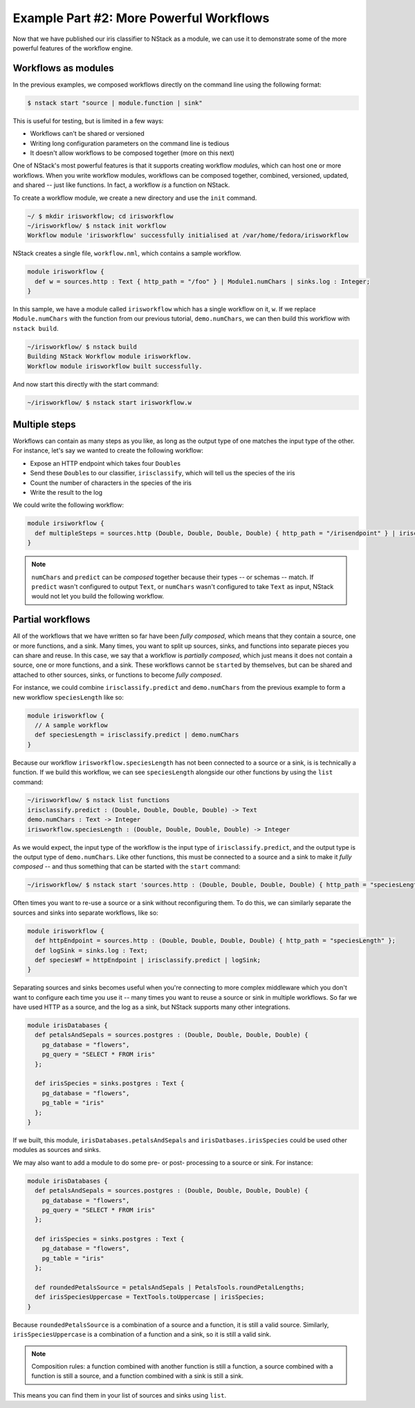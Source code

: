 .. _workflow_power: 

Example Part #2: More Powerful Workflows
*****************************************

Now that we have published our iris classifier to NStack as a module, we can use it to demonstrate some of the more powerful features of the workflow engine.

Workflows as modules
====================

In the previous examples, we composed workflows directly on the command line using the following format:

.. code :: bash

  $ nstack start "source | module.function | sink"


This is useful for testing, but is limited in a few ways:

- Workflows can't be shared or versioned 
- Writing long configuration parameters on the command line is tedious
- It doesn't allow workflows to be composed together (more on this next) 

One of NStack's most powerful features is that it supports creating workflow `module`\s, which can host one or more workflows. When you write workflow modules, workflows can be composed together, combined, versioned, updated, and shared -- just like functions. In fact, a workflow `is` a function on NStack.

To create a workflow module, we create a new directory and use the ``init`` command.

.. code :: bash
  
    ~/ $ mkdir irisworkflow; cd irisworkflow
    ~/irisworkflow/ $ nstack init workflow 
    Workflow module 'irisworkflow' successfully initialised at /var/home/fedora/irisworkflow

NStack creates a single file, ``workflow.nml``, which contains a sample workflow. 

.. code :: java

  module irisworkflow {                                                                                                                           
    def w = sources.http : Text { http_path = "/foo" } | Module1.numChars | sinks.log : Integer;
  }                                                                             

In this sample, we have a module called ``irisworkflow`` which has a single workflow on it, ``w``. If we replace ``Module.numChars`` with the function from our previous tutorial, ``demo.numChars``, we can then build this workflow with ``nstack build``.


.. code :: bash
 
  ~/irisworkflow/ $ nstack build
  Building NStack Workflow module irisworkflow.
  Workflow module irisworkflow built successfully.

And now start this directly with the start command:

.. code :: bash

  ~/irisworkflow/ $ nstack start irisworkflow.w

Multiple steps
==============

Workflows can contain as many steps as you like, as long as the output type of one matches the input type of the other. For instance, let's say we wanted to create the following workflow:

- Expose an HTTP endpoint which takes four ``Double``\s
- Send these ``Double``\s to our classifier, ``irisclassify``, which will tell us the species of the iris
- Count the number of characters in the species of the iris
- Write the result to the log

We could write the following workflow:

.. code :: bash
   
  module irsiworkflow {
    def multipleSteps = sources.http (Double, Double, Double, Double) { http_path = "/irisendpoint" } | irisclassify.predict | demo.numChars | sinks.log : Integer;
  }

.. note :: ``numChars`` and ``predict`` can be `composed` together because their types -- or schemas -- match. If ``predict`` wasn't configured to output ``Text``, or ``numChars`` wasn't configured to take ``Text`` as input, NStack would not let you build the following workflow.

Partial workflows
================

All of the workflows that we have written so far have been `fully composed`, which means that they contain a source, one or more functions, and a sink. Many times, you want to split up sources, sinks, and functions into separate pieces you can share and reuse. In this case, we say that a workflow is `partially composed`, which just means it does not contain a source, one or more functions, and a sink. These workflows cannot be ``start``\ed by themselves, but can be shared and attached to other sources, sinks, or functions to become `fully composed`. 

For instance, we could combine ``irisclassify.predict`` and ``demo.numChars`` from the previous example to form a new workflow ``speciesLength`` like so:

.. code :: java
  
  module irisworkflow {
    // A sample workflow
    def speciesLength = irisclassify.predict | demo.numChars
  } 

Because our workflow ``irisworkflow.speciesLength`` has not been connected to a source or a sink, is is technically a function. If we build this workflow, we can see ``speciesLength`` alongside our other functions by using the ``list`` command:

.. code :: bash
  
  ~/irisworkflow/ $ nstack list functions
  irisclassify.predict : (Double, Double, Double, Double) -> Text
  demo.numChars : Text -> Integer
  irisworkflow.speciesLength : (Double, Double, Double, Double) -> Integer

As we would expect, the input type of the workflow is the input type of ``irisclassify.predict``, and the output type is the output type of ``demo.numChars``. Like other functions, this must be connected to a source and a sink to make it `fully composed` -- and thus something that can be started with the ``start`` command:

.. code :: bash

  ~/irisworkflow/ $ nstack start 'sources.http : (Double, Double, Double, Double) { http_path = "speciesLength" } | irisworkflow.speciesLength | sink.log : Integer'

Often times you want to re-use a source or a sink without reconfiguring them. To do this, we can similarly separate the sources and sinks into separate workflows, like so:

.. code :: java
  
  module irisworkflow {
    def httpEndpoint = sources.http : (Double, Double, Double, Double) { http_path = "speciesLength" };
    def logSink = sinks.log : Text;
    def speciesWf = httpEndpoint | irisclassify.predict | logSink;
  }

Separating sources and sinks becomes useful when you're connecting to more complex middleware which you don't want to configure each time you use it -- many times you want to reuse a source or sink in multiple workflows. So far we have used HTTP as a source, and the log as a sink, but NStack supports many other integrations. 

.. code :: java

  module irisDatabases {
    def petalsAndSepals = sources.postgres : (Double, Double, Double, Double) {
      pg_database = "flowers",
      pg_query = "SELECT * FROM iris"
    };

    def irisSpecies = sinks.postgres : Text {
      pg_database = "flowers",
      pg_table = "iris"
    };
  }   

If we built, this module, ``irisDatabases.petalsAndSepals`` and ``irisDatbases.irisSpecies`` could be used other modules as sources and sinks.

We may also want to add a module to do some pre- or post- processing to a source or sink. For instance:

.. code :: java

  module irisDatabases {
    def petalsAndSepals = sources.postgres : (Double, Double, Double, Double) {
      pg_database = "flowers",
      pg_query = "SELECT * FROM iris"
    };

    def irisSpecies = sinks.postgres : Text {
      pg_database = "flowers",
      pg_table = "iris"
    };
  
    def roundedPetalsSource = petalsAndSepals | PetalsTools.roundPetalLengths;
    def irisSpeciesUppercase = TextTools.toUppercase | irisSpecies; 
  }   

Because ``roundedPetalsSource`` is a combination of a source and a function, it is still a valid source. Similarly, ``irisSpeciesUppercase`` is a combination of a function and a sink, so it is still a valid sink.

.. note :: Composition rules: a function combined with another function is still a function, a source combined with a function is still a source, and a function combined with a sink is still a sink.

This means you can find them in your list of sources and sinks using ``list``.
